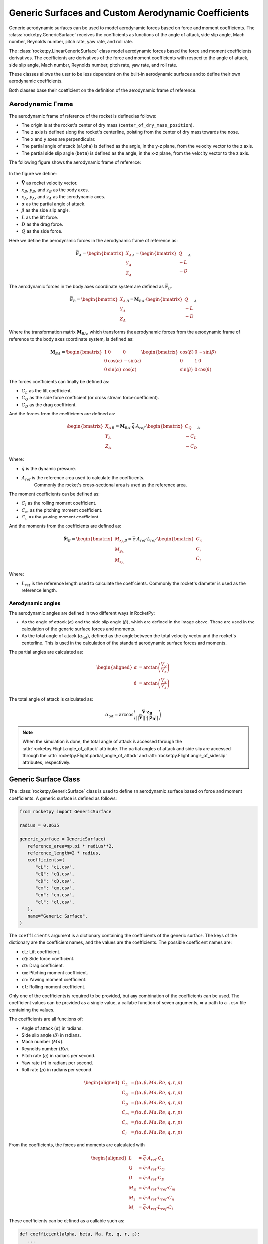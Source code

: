 .. _genericsurfaces:

Generic Surfaces and Custom Aerodynamic Coefficients
====================================================

Generic aerodynamic surfaces can be used to model aerodynamic forces based on 
force and moment coefficients. The :class:`rocketpy.GenericSurface` receives the
coefficients as functions of the angle of attack, side slip angle, Mach number,
Reynolds number, pitch rate, yaw rate, and roll rate.

The :class:`rocketpy.LinearGenericSurface` class model aerodynamic forces based
the force and moment coefficients derivatives. The coefficients are derivatives
of the force and moment coefficients with respect to the angle of attack, side
slip angle, Mach number, Reynolds number, pitch rate, yaw rate, and roll rate.

These classes allows the user to be less dependent on the built-in aerodynamic
surfaces and to define their own aerodynamic coefficients.

Both classes base their coefficient on the definition of the aerodynamic frame
of reference.

Aerodynamic Frame
-----------------

The aerodynamic frame of reference of the rocket is defined as follows:

- The origin is at the rocket's center of dry mass (``center_of_dry_mass_position``).
- The ``z`` axis is defined along the rocket's centerline, pointing from the center of dry mass towards the nose.
- The ``x`` and ``y`` axes are perpendicular.
- The partial angle of attack (``alpha``) is defined as the angle, in the y-z 
  plane, from the velocity vector to the z axis.
- The partial side slip angle (``beta``) is defined as the angle, in the x-z
  plane, from the velocity vector to the z axis.

The following figure shows the aerodynamic frame of reference:

.. figure:: ../../static/rocket/aeroframe.png
   :align: center
   :alt: Aerodynamic frame of reference

In the figure we define:

- :math:`\mathbf{\vec{V}}` as rocket velocity vector.
- :math:`x_B`, :math:`y_B`, and :math:`z_B` as the body axes.
- :math:`x_A`, :math:`y_A`, and :math:`z_A` as the aerodynamic axes.
- :math:`\alpha` as the partial angle of attack.
- :math:`\beta` as the side slip angle.
- :math:`L` as the lift force.
- :math:`D` as the drag force.
- :math:`Q` as the side force. 

Here we define the aerodynamic forces in the aerodynamic frame of reference as:

.. math::
   \vec{\mathbf{F}}_A=\begin{bmatrix}X_A\\Y_A\\Z_A\end{bmatrix}_A=\begin{bmatrix}Q\\-L\\-D\end{bmatrix}_A

The aerodynamic forces in the body axes coordinate system are defined as
:math:`\vec{\mathbf{F}}_B`.

.. math::
   \vec{\mathbf{F}}_B=\begin{bmatrix}X_A\\Y_A\\Z_A\end{bmatrix}_B=\mathbf{M}_{BA}\cdot\begin{bmatrix}Q\\-L\\-D\end{bmatrix}_A

Where the transformation matrix :math:`\mathbf{M}_{BA}`, which transforms the
aerodynamic forces from the aerodynamic frame of reference to the body axes
coordinate system, is defined as:

.. math::
   \mathbf{M}_{BA} = \begin{bmatrix}
      1 & 0 & 0 \\
      0 & \cos(\alpha) & -\sin(\alpha) \\
      0 & \sin(\alpha) & \cos(\alpha)
      \end{bmatrix}
      \begin{bmatrix}
      \cos(\beta) & 0 & -\sin(\beta) \\
      0 & 1 & 0 \\
      \sin(\beta) & 0 & \cos(\beta)
      \end{bmatrix}


The forces coefficients can finally be defined as:

- :math:`C_L` as the lift coefficient.
- :math:`C_Q` as the side force coefficient (or cross stream force coefficient).
- :math:`C_D` as the drag coefficient.

And the forces from the coefficients are defined as:

.. math::
   \begin{bmatrix}X_A\\Y_A\\Z_A\end{bmatrix}_B =\mathbf{M}_{BA}\cdot\overline{q}\cdot A_{ref}\cdot\begin{bmatrix}C_Q\\-C_L\\-C_D\end{bmatrix}_A 

Where:

- :math:`\bar{q}` is the dynamic pressure.
- :math:`A_{ref}` is the reference area used to calculate the coefficients.
   Commonly the rocket's cross-sectional area is used as the reference area.

The moment coefficients can be defined as:

- :math:`C_l` as the rolling moment coefficient.
- :math:`C_m` as the pitching moment coefficient.
- :math:`C_n` as the yawing moment coefficient.

And the moments from the coefficients are defined as:

.. math::
   \vec{\mathbf{M}}_B=\begin{bmatrix}M_{x_A}\\M_{y_A}\\M_{z_A}\end{bmatrix}_B =\overline{q}\cdot A_{ref}\cdot L_{ref}\cdot\begin{bmatrix}C_m\\C_n\\C_l\end{bmatrix}

Where:

- :math:`L_{ref}` is the reference length used to calculate the coefficients.
  Commonly the rocket's diameter is used as the reference length.


Aerodynamic angles
~~~~~~~~~~~~~~~~~~

The aerodynamic angles are defined in two different ways in RocketPy:

- As the angle of attack (:math:`\alpha`) and the side slip \
  angle (:math:`\beta`), which are defined in the image above. These are used \
  in the calculation of the generic surface forces and moments.
- As the total angle of attack (:math:`\alpha_{\text{tot}}`), defined as the \
  angle between the total velocity vector and the rocket's centerline. This is \
  used in the calculation of the standard aerodynamic surface forces and moments.

The partial angles are calculated as:

.. math::
   \begin{aligned}
      \alpha &= \arctan\left(\frac{V_y}{V_z}\right) \\
      \beta &= \arctan\left(\frac{V_x}{V_z}\right)
   \end{aligned}

The total angle of attack is calculated as:

.. math::
   \alpha_{\text{tot}} = \arccos\left(\frac{\mathbf{\vec{V}}\cdot\mathbf{z_B}}{||\mathbf{\vec{V}}||\cdot||\mathbf{z_B}||}\right)

.. note::
   When the simulation is done, the total angle of attack is accessed through
   the :attr:`rocketpy.Flight.angle_of_attack` attribute.
   The partial angles of attack and side slip are accessed through the
   :attr:`rocketpy.Flight.partial_angle_of_attack` and 
   :attr:`rocketpy.Flight.angle_of_sideslip` attributes, respectively.

.. _genericsurface:

Generic Surface Class
---------------------

The :class:`rocketpy.GenericSurface` class is used to define an aerodynamic
surface based on force and moment coefficients. A generic surface is defined
as follows:

.. seealso::
   For more information on class initialization, see 
   :class:`rocketpy.GenericSurface.__init__` 


.. code-block:: python

   from rocketpy import GenericSurface
   
   radius = 0.0635
   
   generic_surface = GenericSurface(
      reference_area=np.pi * radius**2,
      reference_length=2 * radius,
      coefficients={
         "cL": "cL.csv",
         "cQ": "cQ.csv",
         "cD": "cD.csv",
         "cm": "cm.csv",
         "cn": "cn.csv",
         "cl": "cl.csv",
      },
      name="Generic Surface",
   )

The ``coefficients`` argument is a dictionary containing the coefficients of the
generic surface. The keys of the dictionary are the coefficient names, and the
values are the coefficients. The possible coefficient names are:

- ``cL``: Lift coefficient.
- ``cQ``: Side force coefficient.
- ``cD``: Drag coefficient.
- ``cm``: Pitching moment coefficient.
- ``cn``: Yawing moment coefficient.
- ``cl``: Rolling moment coefficient.

Only one of the coefficients is required to be provided, but any combination of
the coefficients can be used. The coefficient values can be provided as a
single value, a callable function of seven arguments, or a path to a ``.csv``
file containing the values.

The coefficients are all functions of:

- Angle of attack (:math:`\alpha`) in radians.
- Side slip angle (:math:`\beta`) in radians.
- Mach number (:math:`Ma`).
- Reynolds number (:math:`Re`).
- Pitch rate (:math:`q`) in radians per second.
- Yaw rate (:math:`r`) in radians per second.
- Roll rate (:math:`p`) in radians per second.

.. math::
   \begin{aligned}
      C_L &= f(\alpha, \beta, Ma, Re, q, r, p) \\
      C_Q &= f(\alpha, \beta, Ma, Re, q, r, p) \\
      C_D &= f(\alpha, \beta, Ma, Re, q, r, p) \\
      C_m &= f(\alpha, \beta, Ma, Re, q, r, p) \\
      C_n &= f(\alpha, \beta, Ma, Re, q, r, p) \\
      C_l &= f(\alpha, \beta, Ma, Re, q, r, p)
   \end{aligned}

From the coefficients, the forces and moments are calculated with

.. math::
   \begin{aligned}
      L &= \overline{q}\cdot A_{ref}\cdot C_L \\
      Q &= \overline{q}\cdot A_{ref}\cdot C_Q \\
      D &= \overline{q}\cdot A_{ref}\cdot C_D \\
      M_{m} &= \overline{q}\cdot A_{ref}\cdot L_{ref}\cdot C_m \\
      M_{n} &= \overline{q}\cdot A_{ref}\cdot L_{ref}\cdot C_n \\
      M_{l} &= \overline{q}\cdot A_{ref}\cdot L_{ref}\cdot C_l
   \end{aligned}

These coefficients can be defined as a callable such as:

.. code-block:: python

   def coefficient(alpha, beta, Ma, Re, q, r, p):
      ...
      return value

In which any algorithm can be implemented to calculate the coefficient values.

Otherwise, the coefficients can be defined as a ``.csv`` file. The file must
contain a header with at least one of the following columns representing the
independent variables:

- ``alpha``: Angle of attack.
- ``beta``: Side slip angle.
- ``mach``: Mach number.
- ``reynolds``: Reynolds number.
- ``q``: Pitch rate.
- ``r``: Yaw rate.
- ``p``: Roll rate.

The last column must be the coefficient value, and must contain a header, 
though the header name can be anything.

.. important::
   Not all columns need to be present in the file, but the columns that are
   present must be named, **and ordered**, as described above.

An example of a ``.csv`` file is shown below:

.. code-block:: 

   "alpha", "mach", "coefficient"
   -0.017, 0, -0.11
   -0.017, 1, -0.127
   -0.017, 2, -0.084
   -0.017, 3, -0.061
   0.0, 0, 0.0
   0.0, 1, 0.0
   0.0, 2, 0.0
   0.0, 3, 0.0
   0.017, 0, 0.11
   0.017, 1, 0.127
   0.017, 2, 0.084
   0.017, 3, 0.061

After the definition of the ``GenericSurface`` object, it must be added to the
rocket's configuration:

.. seealso::
   For more information on how to add a generic surface to the rocket, see
   :class:`rocketpy.Rocket.add_generic_surface`

.. code-block:: python
   :emphasize-lines: 5

   from rocketpy import Rocket
   rocket = Rocket(
      ...
   )
   rocket.add_surfaces(generic_surface, position=(0,0,0))

The position of the generic surface is defined in the User Defined coordinate
System, see :ref:`rocket_axes` for more information.

.. tip::
   If defining the coefficients of the entire rocket is desired, only a single
   generic surface can be added to the rocket, positioned at the center of dry 
   mass. This will be equivalent to defining the coefficients of the entire
   rocket.

.. attention::
   If there generic surface is positioned **not** at the center of dry mass, the
   forces generated by the force coefficients (cL, cQ, cD) will generate a
   moment around the center of dry mass. This moment will be calculated and
   added to the moment generated by the moment coefficients (cm, cn, cl).


.. _lineargenericsurface:

Linear Generic Surface Class
----------------------------

The :class:`rocketpy.LinearGenericSurface` class is used to define a aerodynamic
surface based on the forces and moments coefficient derivatives. A linear generic
surface will receive the derivatives of each coefficient with respect to the
independent variables. The derivatives are defined as:

- :math:`C_{\alpha}=\frac{dC}{d\alpha}`: Coefficient derivative with respect to angle of attack.
- :math:`C_{\beta}=\frac{dC}{d\beta}`: Coefficient derivative with respect to side slip angle.
- :math:`C_{Ma}=\frac{dC}{dMa}`: Coefficient derivative with respect to Mach number.
- :math:`C_{Re}=\frac{dC}{dRe}`: Coefficient derivative with respect to Reynolds number.
- :math:`C_{q}=\frac{dC}{dq}`: Coefficient derivative with respect to pitch rate.
- :math:`C_{r}=\frac{dC}{dr}`: Coefficient derivative with respect to yaw rate.
- :math:`C_{p}=\frac{dC}{dp}`: Coefficient derivative with respect to roll rate.

A non derivative coefficient :math:`C_{0}` is also included.

Each coefficient derivative is defined as a function of all the seven 
independent variables.

The coefficients are then grouped into **forcing** coefficients:

.. math::
   \begin{aligned}
      C_{Lf} &= C_{L0} + C_{L\alpha}\cdot\alpha + C_{L\beta}\cdot\beta + C_{LMa}\cdot Ma + C_{LRe}\cdot Re \\
      C_{Qf} &= C_{Q0} + C_{Q\alpha}\cdot\alpha + C_{Q\beta}\cdot\beta + C_{QMa}\cdot Ma + C_{QRe}\cdot Re \\
      C_{Df} &= C_{D0} + C_{D\alpha}\cdot\alpha + C_{D\beta}\cdot\beta + C_{DMa}\cdot Ma + C_{DRe}\cdot Re \\
      C_{mf} &= C_{m0} + C_{m\alpha}\cdot\alpha + C_{m\beta}\cdot\beta + C_{mMa}\cdot Ma + C_{mRe}\cdot Re \\
      C_{nf} &= C_{n0} + C_{n\alpha}\cdot\alpha + C_{n\beta}\cdot\beta + C_{nMa}\cdot Ma + C_{nRe}\cdot Re \\
      C_{lf} &= C_{l0} + C_{l\alpha}\cdot\alpha + C_{l\beta}\cdot\beta + C_{lMa}\cdot Ma + C_{lRe}\cdot Re 
   \end{aligned}

And **damping** coefficients:

.. math::
   \begin{aligned}
      C_{Ld} &= C_{L_{q}}\cdot q + C_{L_{r}}\cdot r + C_{L_{p}}\cdot p \\
      C_{Qd} &= C_{Q_{q}}\cdot q + C_{Q_{r}}\cdot r + C_{Q_{p}}\cdot p \\
      C_{Dd} &= C_{D_{q}}\cdot q + C_{D_{r}}\cdot r + C_{D_{p}}\cdot p \\
      C_{md} &= C_{m_{q}}\cdot q + C_{m_{r}}\cdot r + C_{m_{p}}\cdot p \\
      C_{nd} &= C_{n_{q}}\cdot q + C_{n_{r}}\cdot r + C_{n_{p}}\cdot p \\
      C_{ld} &= C_{l_{q}}\cdot q + C_{l_{r}}\cdot r + C_{l_{p}}\cdot p 
   \end{aligned}

The forces and moments are then calculated as:

.. math::
   \begin{aligned}
      L &= \overline{q}\cdot A_{ref}\cdot C_{Lf} + \overline{q}\cdot A_{ref}\cdot \frac{L_{ref}}{2V} C_{Ld} \\
      Q &= \overline{q}\cdot A_{ref}\cdot C_{Qf} + \overline{q}\cdot A_{ref}\cdot \frac{L_{ref}}{2V} C_{Qd} \\
      D &= \overline{q}\cdot A_{ref}\cdot C_{Df} + \overline{q}\cdot A_{ref}\cdot \frac{L_{ref}}{2V} C_{Dd} \\
      M_{m} &= \overline{q}\cdot A_{ref}\cdot L_{ref}\cdot C_{mf} + \overline{q}\cdot A_{ref}\cdot L_{ref}\cdot \frac{L_{ref}}{2V} C_{md} \\
      M_{n} &= \overline{q}\cdot A_{ref}\cdot L_{ref}\cdot C_{nf} + \overline{q}\cdot A_{ref}\cdot L_{ref}\cdot \frac{L_{ref}}{2V} C_{nd} \\
      M_{l} &= \overline{q}\cdot A_{ref}\cdot L_{ref}\cdot C_{lf} + \overline{q}\cdot A_{ref}\cdot L_{ref}\cdot \frac{L_{ref}}{2V} C_{ld}
   \end{aligned}

The linear generic surface is defined very similarly to the generic surface. 
The coefficients are defined in the same way, but with the addition of the
derivative values.

An example of a linear generic surface defined with **all** the coefficients is
shown below:

.. seealso::
   For more information on class initialization, see 
   :class:`rocketpy.LinearGenericSurface.__init__`

.. code-block:: python
   
      from rocketpy import LinearGenericSurface
      linear_generic_surface = LinearGenericSurface(
         reference_area=np.pi * 0.0635**2,
         reference_length=2 * 0.0635,
         coefficients={
            "cL_0": "cL_0.csv",
            "cL_alpha": "cL_alpha.csv",
            "cL_beta": "cL_beta.csv",
            "cL_Ma": "cL_Ma.csv",
            "cL_Re": "cL_Re.csv",
            "cL_q": "cL_q.csv",
            "cL_r": "cL_r.csv",
            "cL_p": "cL_p.csv",
            "cQ_0": "cQ_0.csv",
            "cQ_alpha": "cQ_alpha.csv",
            "cQ_beta": "cQ_beta.csv",
            "cQ_Ma": "cQ_Ma.csv",
            "cQ_Re": "cQ_Re.csv",
            "cQ_q": "cQ_q.csv",
            "cQ_r": "cQ_r.csv",
            "cQ_p": "cQ_p.csv",
            "cD_0": "cD_0.csv",
            "cD_alpha": "cD_alpha.csv",
            "cD_beta": "cD_beta.csv",
            "cD_Ma": "cD_Ma.csv",
            "cD_Re": "cD_Re.csv",
            "cD_q": "cD_q.csv",
            "cD_r": "cD_r.csv",
            "cD_p": "cD_p.csv",
            "cm_0": "cm_0.csv",
            "cm_alpha": "cm_alpha.csv",
            "cm_beta": "cm_beta.csv",
            "cm_Ma": "cm_Ma.csv",
            "cm_Re": "cm_Re.csv",
            "cm_q": "cm_q.csv",
            "cm_r": "cm_r.csv",
            "cm_p": "cm_p.csv",
            "cn_0": "cn_0.csv",
            "cn_alpha": "cn_alpha.csv",
            "cn_beta": "cn_beta.csv",
            "cn_Ma": "cn_Ma.csv",
            "cn_Re": "cn_Re.csv",
            "cn_q": "cn_q.csv",
            "cn_r": "cn_r.csv",
            "cn_p": "cn_p.csv",
            "cl_0": "cl_0.csv",
            "cl_alpha": "cl_alpha.csv",
            "cl_beta": "cl_beta.csv",
            "cl_Ma": "cl_Ma.csv",
            "cl_Re": "cl_Re.csv",
            "cl_q": "cl_q.csv",
            "cl_r": "cl_r.csv",
            "cl_p": "cl_p.csv",
         },
      )
      rocket.add_surfaces(linear_generic_surface, position=(0,0,0))


